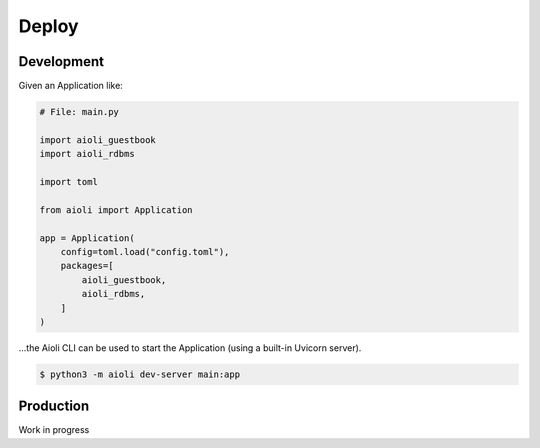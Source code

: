Deploy
======

Development
^^^^^^^^^^^

Given an Application like:

.. code-block:: python

    # File: main.py

    import aioli_guestbook
    import aioli_rdbms

    import toml

    from aioli import Application

    app = Application(
        config=toml.load("config.toml"),
        packages=[
            aioli_guestbook,
            aioli_rdbms,
        ]
    )


...the Aioli CLI can be used to start the Application (using a built-in Uvicorn server).

.. code-block:: bash

    $ python3 -m aioli dev-server main:app



Production
^^^^^^^^^^

Work in progress

